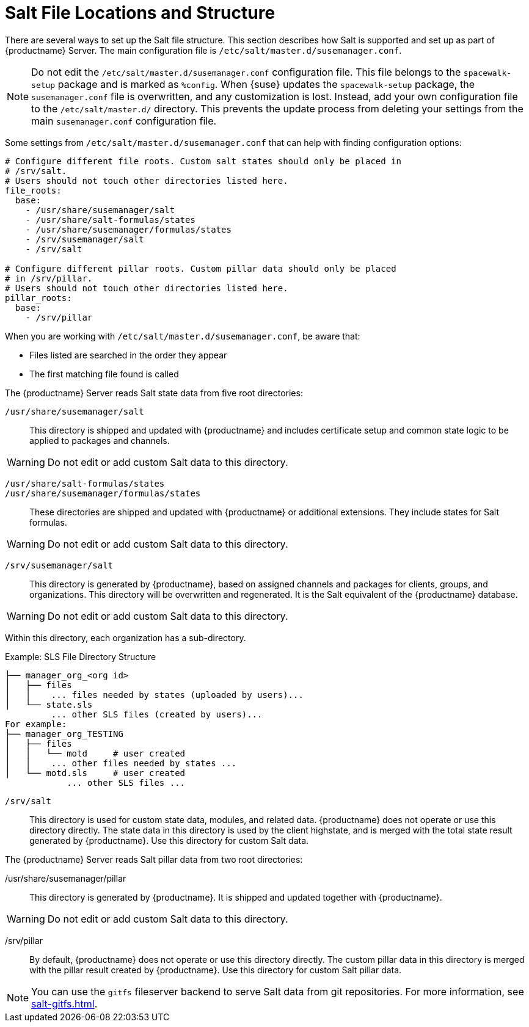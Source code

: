 [[salt.file.locations]]
= Salt File Locations and Structure


There are several ways to set up the Salt file structure. This section describes how Salt is supported and set up as part of {productname} Server. The main configuration file is [path]``/etc/salt/master.d/susemanager.conf``.

[NOTE]
====
Do not edit the [path]``/etc/salt/master.d/susemanager.conf`` configuration file. This file belongs to the [package]``spacewalk-setup`` package and is marked as [literal]``%config``. When {suse} updates the [package]``spacewalk-setup`` package, the [path]``susemanager.conf`` file is overwritten, and any customization is lost. Instead, add your own configuration file to the [path]``/etc/salt/master.d/`` directory. This prevents the update process from deleting your settings from the main [path]``susemanager.conf`` configuration file.
====

Some settings from [path]``/etc/salt/master.d/susemanager.conf`` that can help with finding configuration options:

[source]
----
# Configure different file roots. Custom salt states should only be placed in
# /srv/salt.
# Users should not touch other directories listed here.
file_roots:
  base:
    - /usr/share/susemanager/salt
    - /usr/share/salt-formulas/states
    - /usr/share/susemanager/formulas/states
    - /srv/susemanager/salt
    - /srv/salt

# Configure different pillar roots. Custom pillar data should only be placed
# in /srv/pillar.
# Users should not touch other directories listed here.
pillar_roots:
  base:
    - /srv/pillar
----

When you are working with [path]``/etc/salt/master.d/susemanager.conf``, be aware that:

* Files listed are searched in the order they appear
* The first matching file found is called

The {productname} Server reads Salt state data from five root directories:

[path]``/usr/share/susemanager/salt``::
This directory is shipped and updated with {productname} and includes certificate setup and common state logic to be applied to packages and channels.

[WARNING]
====
Do not edit or add custom Salt data to this directory.
====

[path]``/usr/share/salt-formulas/states``::
[path]``/usr/share/susemanager/formulas/states``::
These directories are shipped and updated with {productname} or additional extensions. They include states for Salt formulas.

[WARNING]
====
Do not edit or add custom Salt data to this directory.
====

[path]``/srv/susemanager/salt``::
This directory is generated by {productname}, based on assigned channels and packages for clients, groups, and organizations. This directory will be overwritten and regenerated. It is the Salt equivalent of the {productname} database.

[WARNING]
====
Do not edit or add custom Salt data to this directory.
====

Within this directory, each organization has a sub-directory.

.Example: SLS File Directory Structure
[source]
----
├── manager_org_<org id>
│   ├── files
│   │    ... files needed by states (uploaded by users)...
│   └── state.sls
         ... other SLS files (created by users)...
For example:
├── manager_org_TESTING
│   ├── files
│   │   └── motd     # user created
│   │    ... other files needed by states ...
│   └── motd.sls     # user created
            ... other SLS files ...
----

[path]``/srv/salt``::
This directory is used for custom state data, modules, and related data. {productname} does not operate or use this directory directly. The state data in this directory is used by the client highstate, and is merged with the total state result generated by {productname}. Use this directory for custom Salt data.

The {productname} Server reads Salt pillar data from two root directories:

/usr/share/susemanager/pillar:: This directory is generated by {productname}. It is shipped and updated together with {productname}.

[WARNING]
====
Do not edit or add custom Salt data to this directory.
====

/srv/pillar:: By default, {productname} does not operate or use this directory directly. The custom pillar data in this directory is merged with the pillar result created by {productname}. Use this directory for custom Salt pillar data.

[NOTE]
====
You can use the [systemitem]``gitfs`` fileserver backend to serve Salt data from git repositories. For more information, see xref:salt-gitfs.adoc[].
====
